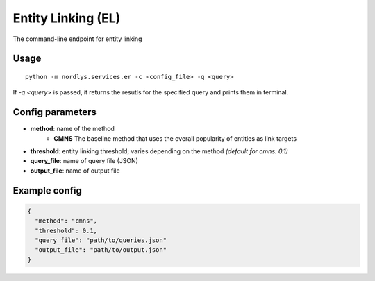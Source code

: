 Entity Linking (EL)
====================

The command-line endpoint for entity linking

Usage
-----

::

  python -m nordlys.services.er -c <config_file> -q <query>

If `-q <query>` is passed, it returns the resutls for the specified query and prints them in terminal.

Config parameters
-----------------

- **method**: name of the method
    - **CMNS**  The baseline method that uses the overall popularity of entities as link targets
- **threshold**: entity linking threshold; varies depending on the method *(default for cmns: 0.1)*
- **query_file**: name of query file (JSON)
- **output_file**: name of output file

Example config
---------------

.. code:: python

	{
	  "method": "cmns",
	  "threshold": 0.1,
	  "query_file": "path/to/queries.json"
	  "output_file": "path/to/output.json"
	}
